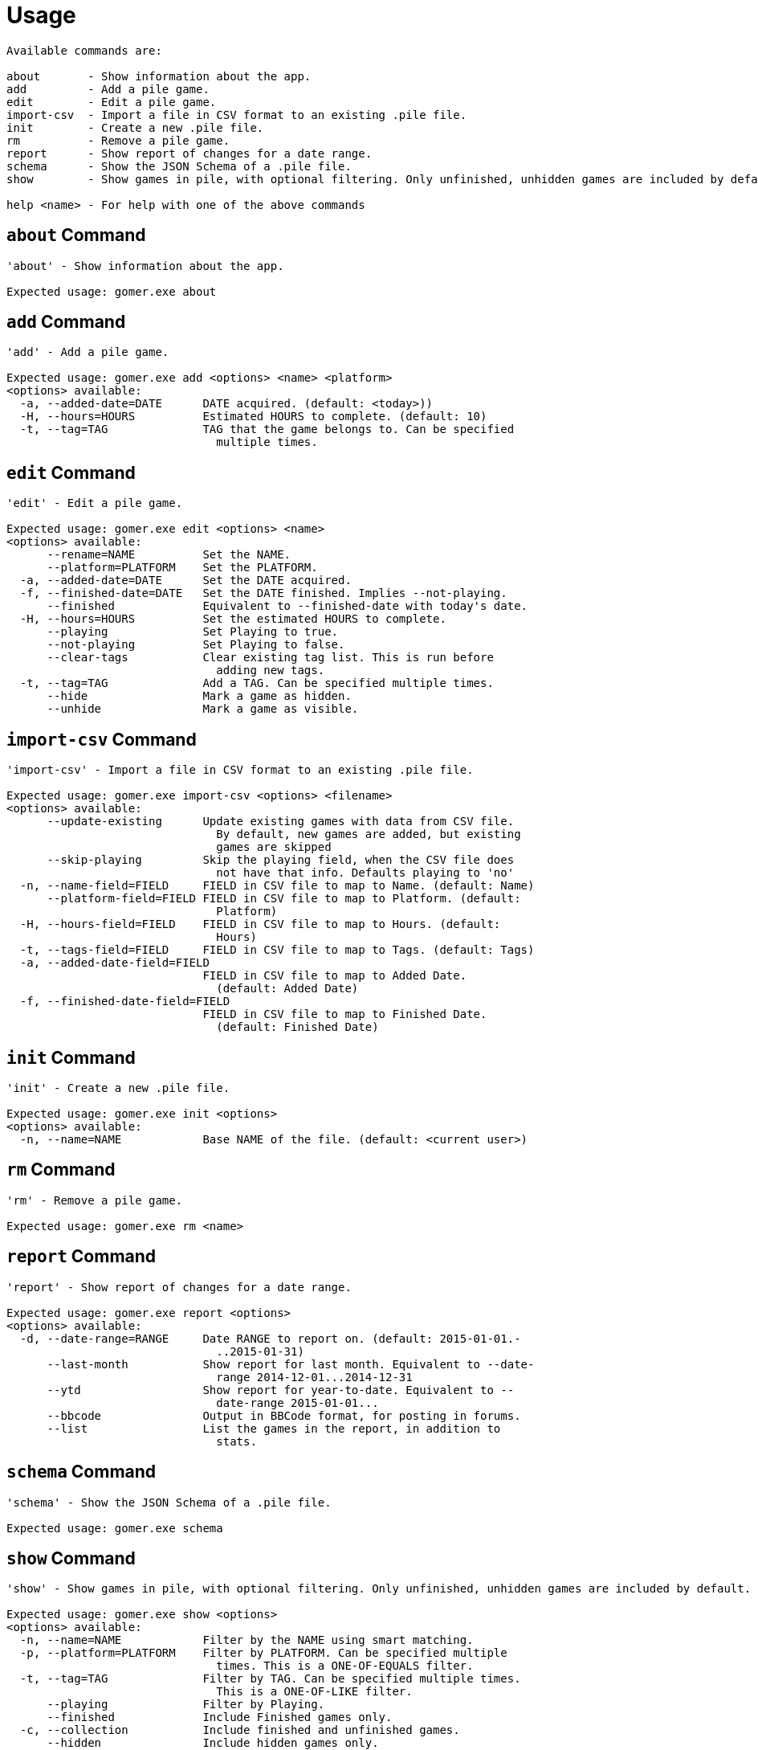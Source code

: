 = Usage

[listing]
----

Available commands are:

about       - Show information about the app.
add         - Add a pile game.
edit        - Edit a pile game.
import-csv  - Import a file in CSV format to an existing .pile file.
init        - Create a new .pile file.
rm          - Remove a pile game.
report      - Show report of changes for a date range.
schema      - Show the JSON Schema of a .pile file.
show        - Show games in pile, with optional filtering. Only unfinished, unhidden games are included by default.

help <name> - For help with one of the above commands

----

[[about-command]]
== `about` Command

[listing]
----
'about' - Show information about the app.

Expected usage: gomer.exe about
----

[[add-command]]
== `add` Command

[listing]
----
'add' - Add a pile game.

Expected usage: gomer.exe add <options> <name> <platform>
<options> available:
  -a, --added-date=DATE      DATE acquired. (default: <today>))
  -H, --hours=HOURS          Estimated HOURS to complete. (default: 10)
  -t, --tag=TAG              TAG that the game belongs to. Can be specified 
                               multiple times.
----

[[edit-command]]
== `edit` Command

[listing]
----
'edit' - Edit a pile game.

Expected usage: gomer.exe edit <options> <name>
<options> available:
      --rename=NAME          Set the NAME.
      --platform=PLATFORM    Set the PLATFORM.
  -a, --added-date=DATE      Set the DATE acquired.
  -f, --finished-date=DATE   Set the DATE finished. Implies --not-playing.
      --finished             Equivalent to --finished-date with today's date.
  -H, --hours=HOURS          Set the estimated HOURS to complete.
      --playing              Set Playing to true.
      --not-playing          Set Playing to false.
      --clear-tags           Clear existing tag list. This is run before 
                               adding new tags.
  -t, --tag=TAG              Add a TAG. Can be specified multiple times.
      --hide                 Mark a game as hidden.
      --unhide               Mark a game as visible.
----

[[import-csv-command]]
== `import-csv` Command

[listing]
----
'import-csv' - Import a file in CSV format to an existing .pile file.

Expected usage: gomer.exe import-csv <options> <filename>
<options> available:
      --update-existing      Update existing games with data from CSV file. 
                               By default, new games are added, but existing 
                               games are skipped
      --skip-playing         Skip the playing field, when the CSV file does 
                               not have that info. Defaults playing to 'no'
  -n, --name-field=FIELD     FIELD in CSV file to map to Name. (default: Name)
      --platform-field=FIELD FIELD in CSV file to map to Platform. (default: 
                               Platform)
  -H, --hours-field=FIELD    FIELD in CSV file to map to Hours. (default: 
                               Hours)
  -t, --tags-field=FIELD     FIELD in CSV file to map to Tags. (default: Tags)
  -a, --added-date-field=FIELD
                             FIELD in CSV file to map to Added Date. 
                               (default: Added Date)
  -f, --finished-date-field=FIELD
                             FIELD in CSV file to map to Finished Date. 
                               (default: Finished Date)
----

[[init-command]]
== `init` Command

[listing]
----
'init' - Create a new .pile file.

Expected usage: gomer.exe init <options> 
<options> available:
  -n, --name=NAME            Base NAME of the file. (default: <current user>)
----

[[rm-command]]
== `rm` Command

[listing]
----
'rm' - Remove a pile game.

Expected usage: gomer.exe rm <name>
----

[[report-command]]
== `report` Command

[listing]
----
'report' - Show report of changes for a date range.

Expected usage: gomer.exe report <options> 
<options> available:
  -d, --date-range=RANGE     Date RANGE to report on. (default: 2015-01-01.-
                               ..2015-01-31)
      --last-month           Show report for last month. Equivalent to --date-
                               range 2014-12-01...2014-12-31
      --ytd                  Show report for year-to-date. Equivalent to --
                               date-range 2015-01-01...
      --bbcode               Output in BBCode format, for posting in forums.
      --list                 List the games in the report, in addition to 
                               stats.
----

[[schema-command]]
== `schema` Command

[listing]
----
'schema' - Show the JSON Schema of a .pile file.

Expected usage: gomer.exe schema
----

[[show-command]]
== `show` Command

[listing]
----
'show' - Show games in pile, with optional filtering. Only unfinished, unhidden games are included by default.

Expected usage: gomer.exe show <options> 
<options> available:
  -n, --name=NAME            Filter by the NAME using smart matching.
  -p, --platform=PLATFORM    Filter by PLATFORM. Can be specified multiple 
                               times. This is a ONE-OF-EQUALS filter.
  -t, --tag=TAG              Filter by TAG. Can be specified multiple times. 
                               This is a ONE-OF-LIKE filter.
      --playing              Filter by Playing.
      --finished             Include Finished games only.
  -c, --collection           Include finished and unfinished games.
      --hidden               Include hidden games only.
      --all                  Include finished, unfinished and hidden games.
      --sort=FIELD           FIELD to sort by. (default: Name)
      --csv                  Format output as Comma Separate Values 
                               (Spreadsheet)
      --json                 Format output as JSON.
----

